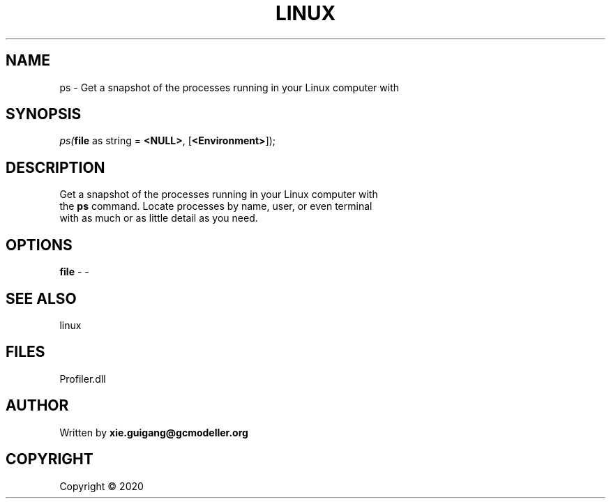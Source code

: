 .\" man page create by R# package system.
.TH LINUX 4 2000-01-01 "ps" "ps"
.SH NAME
ps \- Get a snapshot of the processes running in your Linux computer with
.SH SYNOPSIS
\fIps(\fBfile\fR as string = \fB<NULL>\fR, 
[\fB<Environment>\fR]);\fR
.SH DESCRIPTION
.PP
Get a snapshot of the processes running in your Linux computer with 
 the \fBps\fR command. Locate processes by name, user, or even terminal 
 with as much or as little detail as you need.
.PP
.SH OPTIONS
.PP
\fBfile\fB \fR\- -
.PP
.SH SEE ALSO
linux
.SH FILES
.PP
Profiler.dll
.PP
.SH AUTHOR
Written by \fBxie.guigang@gcmodeller.org\fR
.SH COPYRIGHT
Copyright ©  2020
